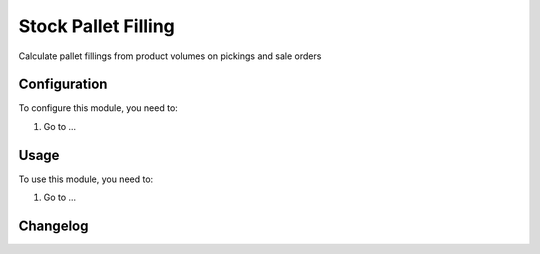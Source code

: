 ====================
Stock Pallet Filling
====================

Calculate pallet fillings from product volumes on pickings and sale orders

Configuration
=============

To configure this module, you need to:

#. Go to ...

Usage
=====

To use this module, you need to:

#. Go to ...


Changelog
=========
